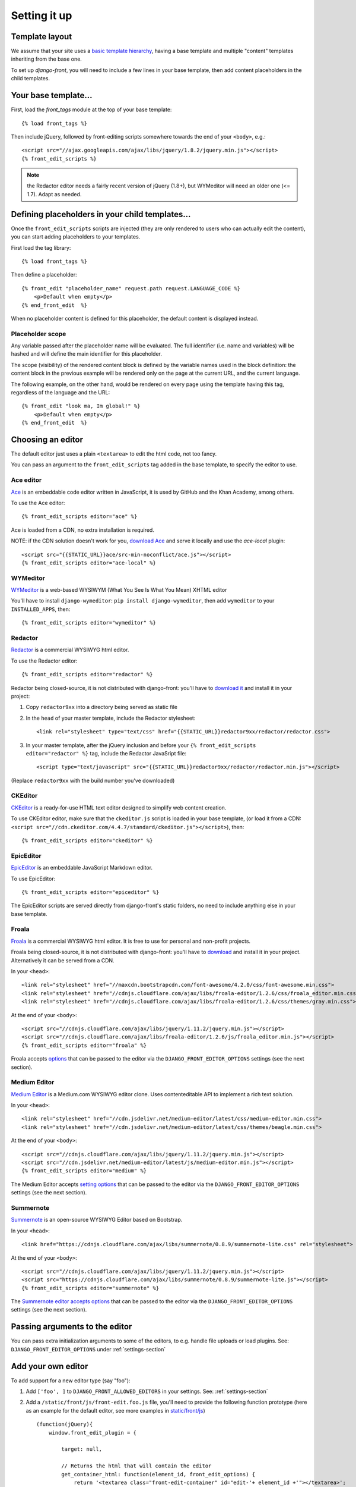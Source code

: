 ##############
Setting it up
##############


***************
Template layout
***************

We assume that your site uses a `basic template hierarchy <https://docs.djangoproject.com/en/1.8/topics/templates/#template-inheritance>`_, having a base template and multiple "content" templates inheriting from the base one.

To set up `django-front`, you will need to include a few lines in your base template, then add content placeholders in the child templates.

*******************
Your base template…
*******************

First, load the `front_tags` module at the top of your base template::

    {% load front_tags %}


Then include jQuery, followed by front-editing scripts somewhere towards the end of your ``<body>``, e.g.::

    <script src="//ajax.googleapis.com/ajax/libs/jquery/1.8.2/jquery.min.js"></script>
    {% front_edit_scripts %}

.. note::

    the Redactor editor needs a fairly recent version of jQuery (1.8+), but WYMeditor will need an older one (<= 1.7). Adapt as needed.

**********************************************
Defining placeholders in your child templates…
**********************************************

Once the ``front_edit_scripts`` scripts are injected (they are only rendered to users who can actually edit the content), you can start adding placeholders to your templates.

First load the tag library::

    {% load front_tags %}

Then define a placeholder::

    {% front_edit "placeholder_name" request.path request.LANGUAGE_CODE %}
        <p>Default when empty</p>
    {% end_front_edit  %}

When no placeholder content is defined for this placeholder, the default content is displayed instead.

Placeholder scope
=================

Any variable passed after the placeholder name will be evaluated. The full identifier (i.e. name and variables) will be hashed and will define the main identifier for this placeholder.

The scope (visibility) of the rendered content block is defined by the variable names used in the block definition: the content block in the previous example will be rendered only on the page at the current URL, and the current language.

The following example, on the other hand, would be rendered on every page using the template having this tag, regardless of the language and the URL::

    {% front_edit "look ma, Im global!" %}
        <p>Default when empty</p>
    {% end_front_edit  %}

******************
Choosing an editor
******************

The default editor just uses a plain ``<textarea>`` to edit the html code, not too fancy.

You can pass an argument to the ``front_edit_scripts`` tag added in the base template, to specify the editor to use.


Ace editor
===========

`Ace <http://ace.ajax.org/>`_ is an embeddable code editor written in JavaScript, it is used by GitHub and the Khan Academy, among others.

To use the Ace editor::

    {% front_edit_scripts editor="ace" %}

Ace is loaded from a CDN, no extra installation is required.

NOTE: if the CDN solution doesn't work for you, `download Ace <https://github.com/ajaxorg/ace-builds/>`_ and serve it locally and use the `ace-local` plugin::

    <script src="{{STATIC_URL}}ace/src-min-noconflict/ace.js"></script>
    {% front_edit_scripts editor="ace-local" %}


WYMeditor
===========

`WYMeditor <http://www.wymeditor.org/>`_ is a web-based WYSIWYM (What You See Is What You Mean) XHTML editor

You'll have to install ``django-wymeditor``: ``pip install django-wymeditor``, then add ``wymeditor`` to your ``INSTALLED_APPS``, then::

    {% front_edit_scripts editor="wymeditor" %}

Redactor
========

`Redactor <http://imperavi.com/redactor/>`_ is a commercial WYSIWYG html editor.

To use the Redactor editor::

    {% front_edit_scripts editor="redactor" %}

Redactor being closed-source, it is not distributed with django-front: you'll have to `download it <http://imperavi.com/redactor/download/>`_ and install it in your project:

1. Copy ``redactor9xx`` into a directory being served as static file
2. In the ``head`` of your master template, include the Redactor stylesheet::

    <link rel="stylesheet" type="text/css" href="{{STATIC_URL}}redactor9xx/redactor/redactor.css">

3. In your master template, after the jQuery inclusion and before your ``{% front_edit_scripts editor="redactor" %}`` tag, include the Redactor JavaSript file::

    <script type="text/javascript" src="{{STATIC_URL}}redactor9xx/redactor/redactor.min.js"></script>

(Replace ``redactor9xx`` with the build number you've downloaded)


CKEditor
========
`CKEditor <http://ckeditor.com/>`_ is a ready-for-use HTML text editor designed to simplify web content creation.

To use CKEditor editor, make sure that the ``ckeditor.js`` script is loaded in your base template, (or load it from a CDN: ``<script src="//cdn.ckeditor.com/4.4.7/standard/ckeditor.js"></script>``), then::

    {% front_edit_scripts editor="ckeditor" %}


EpicEditor
===========

`EpicEditor <http://epiceditor.com/>`_ is an embeddable JavaScript Markdown editor.

To use EpicEditor::

    {% front_edit_scripts editor="epiceditor" %}

The EpicEditor scripts are served directly from django-front's static folders, no need to include anything else in your base template.


Froala
======

`Froala <https://editor.froala.com/>`_ is a commercial WYSIWYG html editor. It is free to use for personal and non-profit projects.

Froala being closed-source, it is not distributed with django-front: you'll have to `download <https://editor.froala.com/pricing>`_ and install it in your project.
Alternatively it can be served from a CDN.

In your ``<head>``::

    <link rel="stylesheet" href="//maxcdn.bootstrapcdn.com/font-awesome/4.2.0/css/font-awesome.min.css">
    <link rel="stylesheet" href="//cdnjs.cloudflare.com/ajax/libs/froala-editor/1.2.6/css/froala_editor.min.css">
    <link rel="stylesheet" href="//cdnjs.cloudflare.com/ajax/libs/froala-editor/1.2.6/css/themes/gray.min.css">

At the end of your ``<body>``::

    <script src="//cdnjs.cloudflare.com/ajax/libs/jquery/1.11.2/jquery.min.js"></script>
    <script src="//cdnjs.cloudflare.com/ajax/libs/froala-editor/1.2.6/js/froala_editor.min.js"></script>
    {% front_edit_scripts editor="froala" %}


Froala accepts `options <https://editor.froala.com/options>`_ that can be passed to the editor via the ``DJANGO_FRONT_EDITOR_OPTIONS`` settings (see the next section).


Medium Editor
=============

`Medium Editor <https://yabwe.github.io/medium-editor/>`_ is a Medium.com WYSIWYG editor clone. Uses contenteditable API to implement a rich text solution.

In your ``<head>``::

    <link rel="stylesheet" href="//cdn.jsdelivr.net/medium-editor/latest/css/medium-editor.min.css">
    <link rel="stylesheet" href="//cdn.jsdelivr.net/medium-editor/latest/css/themes/beagle.min.css">


At the end of your ``<body>``::

    <script src="//cdnjs.cloudflare.com/ajax/libs/jquery/1.11.2/jquery.min.js"></script>
    <script src="//cdn.jsdelivr.net/medium-editor/latest/js/medium-editor.min.js"></script>
    {% front_edit_scripts editor="medium" %}

The Medium Editor accepts `setting options <https://github.com/yabwe/medium-editor#mediumeditor-options>`_ that can be passed to the editor via the ``DJANGO_FRONT_EDITOR_OPTIONS`` settings (see the next section).

Summernote
==========

`Summernote <https://summernote.org/>`_ is an open-source WYSIWYG Editor based on Bootstrap.

In your ``<head>``::

    <link href="https://cdnjs.cloudflare.com/ajax/libs/summernote/0.8.9/summernote-lite.css" rel="stylesheet">


At the end of your ``<body>``::

    <script src="//cdnjs.cloudflare.com/ajax/libs/jquery/1.11.2/jquery.min.js"></script>
    <script src="https://cdnjs.cloudflare.com/ajax/libs/summernote/0.8.9/summernote-lite.js"></script>
    {% front_edit_scripts editor="summernote" %}

The `Summernote editor accepts options <https://summernote.org/deep-dive/>`_ that can be passed to the editor via the ``DJANGO_FRONT_EDITOR_OPTIONS`` settings (see the next section).


*******************************
Passing arguments to the editor
*******************************

You can pass extra initialization arguments to some of the editors, to e.g. handle file uploads or load plugins. See: ``DJANGO_FRONT_EDITOR_OPTIONS`` under :ref:`settings-section`

********************
Add your own editor
********************

To add support for a new editor type (say "foo"):

1. Add ``['foo', ]`` to ``DJANGO_FRONT_ALLOWED_EDITORS`` in your settings. See: :ref:`settings-section`
2. Add a ``/static/front/js/front-edit.foo.js`` file, you'll need to provide the following function prototype (here as an example for the default editor, see more examples in `static/front/js <https://github.com/mbi/django-front/tree/master/front/static/front/js>`_) ::

    (function(jQuery){
        window.front_edit_plugin = {

            target: null,

            // Returns the html that will contain the editor
            get_container_html: function(element_id, front_edit_options) {
                return '<textarea class="front-edit-container" id="edit-'+ element_id +'"></textarea>';
            },

            // initializes the editor on the target element, with the given html code
            set_html: function(target, html, front_edit_options) {
                this.target = target;
                this.target.find('.front-edit-container').html(html);
            },

            // returns the edited html code
            get_html: function(front_edit_options) {
                return this.target.find('.front-edit-container').val();
            },

            // destroy the editor
            destroy_editor: function() {
                self.target = null;
            }
        };
    })(jQuery);


3. Maybe submit a pull request?
